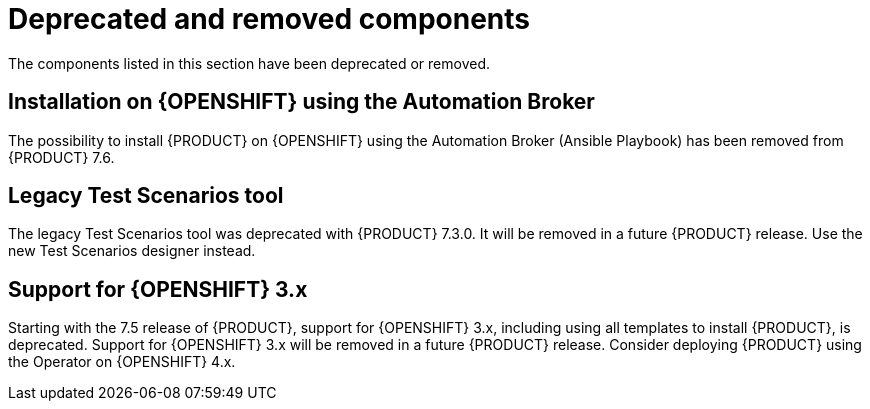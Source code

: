 [id='rn-deprecated-issues-ref']
= Deprecated and removed components

The components listed in this section have been deprecated or removed.

== Installation on {OPENSHIFT} using the Automation Broker 
  
The possibility to install {PRODUCT} on {OPENSHIFT} using the Automation Broker (Ansible Playbook) has been removed from {PRODUCT} 7.6.

==  Legacy Test Scenarios tool
The legacy Test Scenarios tool was deprecated with {PRODUCT} 7.3.0. It will be removed in a future {PRODUCT} release. Use the new Test Scenarios designer instead.

//BAPL-1388

== Support for {OPENSHIFT} 3.x
Starting with the 7.5 release of {PRODUCT}, support for {OPENSHIFT} 3.x, including using all templates to install {PRODUCT}, is deprecated. Support for {OPENSHIFT} 3.x will be removed in a future {PRODUCT} release. Consider deploying {PRODUCT} using the Operator on {OPENSHIFT} 4.x.
